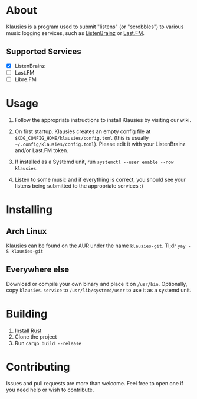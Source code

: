 * About

Klausies is a program used to submit "listens" (or "scrobbles") to various
music logging services, such as [[https://listenbrainz.org][ListenBrainz]] or [[https://last.fm][Last.FM]].

** Supported Services
   - [X] ListenBrainz
   - [ ] Last.FM
   - [ ] Libre.FM

* Usage
1. Follow the appropriate instructions to install Klausies by visiting our wiki.

2. On first startup, Klausies creates an empty config file at
   =$XDG_CONFIG_HOME/klausies/config.toml= (this is usually
   =~/.config/klausies/config.toml=). Please edit it with your ListenBrainz
   and/or Last.FM token.

3. If installed as a Systemd unit, run =systemctl --user enable --now klausies=.

4. Listen to some music and if everything is correct, you should see your
   listens being submitted to the appropriate services :)


* Installing

** Arch Linux

Klausies can be found on the AUR under the name =klausies-git=. Tl;dr =yay -S klausies-git=

** Everywhere else

Download or compile your own binary and place it on =/usr/bin=. Optionally, copy
=klausies.service= to =/usr/lib/systemd/user= to use it as a systemd unit.

* Building

1. [[https://www.rust-lang.org/tools/install][Install Rust]]
2. Clone the project
3. Run =cargo build --release=


* Contributing

Issues and pull requests are more than welcome. Feel free to open one if you
need help or wish to contribute.
